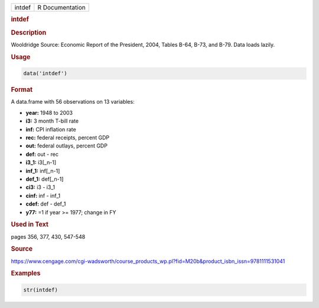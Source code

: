 .. container::

   ====== ===============
   intdef R Documentation
   ====== ===============

   .. rubric:: intdef
      :name: intdef

   .. rubric:: Description
      :name: description

   Wooldridge Source: Economic Report of the President, 2004, Tables
   B-64, B-73, and B-79. Data loads lazily.

   .. rubric:: Usage
      :name: usage

   .. code:: R

      data('intdef')

   .. rubric:: Format
      :name: format

   A data.frame with 56 observations on 13 variables:

   -  **year:** 1948 to 2003

   -  **i3:** 3 month T-bill rate

   -  **inf:** CPI inflation rate

   -  **rec:** federal receipts, percent GDP

   -  **out:** federal outlays, percent GDP

   -  **def:** out - rec

   -  **i3_1:** i3[\_n-1]

   -  **inf_1:** inf[\_n-1]

   -  **def_1:** def[\_n-1]

   -  **ci3:** i3 - i3_1

   -  **cinf:** inf - inf_1

   -  **cdef:** def - def_1

   -  **y77:** =1 if year >= 1977; change in FY

   .. rubric:: Used in Text
      :name: used-in-text

   pages 356, 377, 430, 547-548

   .. rubric:: Source
      :name: source

   https://www.cengage.com/cgi-wadsworth/course_products_wp.pl?fid=M20b&product_isbn_issn=9781111531041

   .. rubric:: Examples
      :name: examples

   .. code:: R

       str(intdef)

